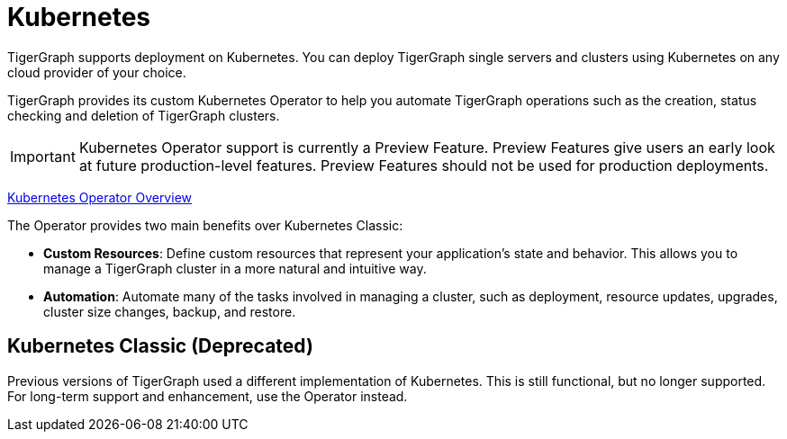 = Kubernetes
:page-aliases: README.adoc, readme.adoc
:description: Overview of running TigerGraph on Kubernetes.

TigerGraph supports deployment on Kubernetes.
You can deploy TigerGraph single servers and clusters using Kubernetes on any cloud provider of your choice.

TigerGraph provides its custom Kubernetes Operator to help you automate TigerGraph operations such as the creation, status checking and deletion of TigerGraph clusters.

IMPORTANT: Kubernetes Operator support is currently a Preview Feature. Preview Features give users an early look at future production-level features. Preview Features should not be used for production deployments.

xref:k8s-operator/index.adoc[Kubernetes Operator Overview]

The Operator provides two main benefits over Kubernetes Classic:

* *Custom Resources*: Define custom resources that represent your application's state and behavior.
This allows you to manage a TigerGraph cluster in a more natural and intuitive way.

* *Automation*: Automate many of the tasks involved in managing a cluster, such as deployment, resource updates, upgrades, cluster size changes, backup, and restore.


== Kubernetes Classic (Deprecated)

Previous versions of TigerGraph used a different implementation of Kubernetes. This is still functional, but no longer supported. For long-term support and enhancement, use the Operator instead.

//CAUTION: Each command in the following list starts a Job in your Kubernetes cluster.
//You should not start another job until the previous job has finished.

//* Quickstart
//** xref:quickstart-with-gke.txt[Quickstart with GKE]
//** xref:quickstart-with-eks.txt[Quickstart with EKS]
//** xref:quickstart-with-aks.txt[Quickstart with AKS]
//* Cluster resizing
//** xref:expansion.txt[]
//** xref:shrinking.txt[]
//** xref:upgrade.txt[]

